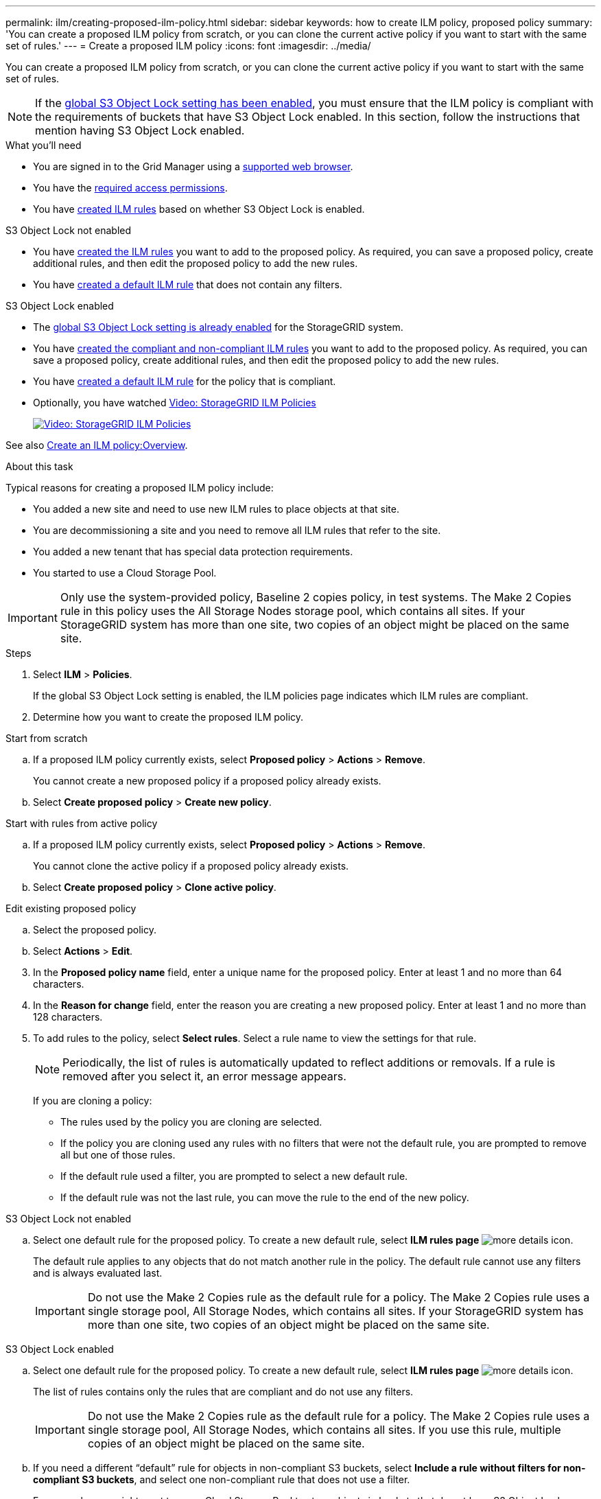 ---
permalink: ilm/creating-proposed-ilm-policy.html
sidebar: sidebar
keywords: how to create ILM policy, proposed policy
summary: 'You can create a proposed ILM policy from scratch, or you can clone the current active policy if you want to start with the same set of rules.'
---
= Create a proposed ILM policy
:icons: font
:imagesdir: ../media/

[.lead]
You can create a proposed ILM policy from scratch, or you can clone the current active policy if you want to start with the same set of rules.

NOTE: If the xref:enabling-s3-object-lock-globally.adoc[global S3 Object Lock setting has been enabled], you must ensure that the ILM policy is compliant with the requirements of buckets that have S3 Object Lock enabled. In this section, follow the instructions that mention having S3 Object Lock enabled.

.What you'll need

* You are signed in to the Grid Manager using a xref:../admin/web-browser-requirements.adoc[supported web browser].
* You have the xref:../admin/admin-group-permissions.adoc[required access permissions].
* You have xref:access-create-ilm-rule-wizard.adoc[created ILM rules] based on whether S3 Object Lock is enabled.

//tabbed blocks start here

[role="tabbed-block"]
====

.S3 Object Lock not enabled
--
 ** You have xref:what-ilm-rule-is.adoc[created the ILM rules] you want to add to the proposed policy. As required, you can save a proposed policy, create additional rules, and then edit the proposed policy to add the new rules.
 ** You have xref:creating-default-ilm-rule.adoc[created a default ILM rule] that does not contain any filters.

//end No S3 Obj Lock, begin Yes S3 Obj Lock
--
.S3 Object Lock enabled
--
 ** The xref:enabling-s3-object-lock-globally.adoc[global S3 Object Lock setting is already enabled] for the StorageGRID system.

 ** You have xref:what-ilm-rule-is.adoc[created the compliant and non-compliant ILM rules] you want to add to the proposed policy. As required, you can save a proposed policy, create additional rules, and then edit the proposed policy to add the new rules.

 ** You have xref:creating-default-ilm-rule.adoc[created a default ILM rule] for the policy that is compliant.

--

====
//end tabbed block

* Optionally, you have watched https://netapp.hosted.panopto.com/Panopto/Pages/Viewer.aspx?id=c929e94e-353a-4375-b112-acc5013c81c7[Video: StorageGRID ILM Policies^]
+
image::../media/video-screenshot-ilm-policies.png[link="https://netapp.hosted.panopto.com/Panopto/Pages/Viewer.aspx?id=c929e94e-353a-4375-b112-acc5013c81c7" alt="Video: StorageGRID ILM Policies", window=_blank]

See also xref:creating-ilm-policy.adoc[Create an ILM policy:Overview].

.About this task

Typical reasons for creating a proposed ILM policy include:

* You added a new site and need to use new ILM rules to place objects at that site.
* You are decommissioning a site and you need to remove all ILM rules that refer to the site.
* You added a new tenant that has special data protection requirements.
* You started to use a Cloud Storage Pool.

IMPORTANT: Only use the system-provided policy, Baseline 2 copies policy, in test systems. The Make 2 Copies rule in this policy uses the All Storage Nodes storage pool, which contains all sites. If your StorageGRID system has more than one site, two copies of an object might be placed on the same site.

.Steps
. Select *ILM* > *Policies*.
+
If the global S3 Object Lock setting is enabled, the ILM policies page indicates which ILM rules are compliant.

. Determine how you want to create the proposed ILM policy. +
//tabbed block starts here

[role="tabbed-block"]
====

.Start from scratch
--

.. If a proposed ILM policy currently exists, select *Proposed policy* > *Actions* > *Remove*.
+
You cannot create a new proposed policy if a proposed policy already exists.

.. Select *Create proposed policy* > *Create new policy*.

--
//end no rules selected, begin Based on active policy

.Start with rules from active policy
--

.. If a proposed ILM policy currently exists, select *Proposed policy* > *Actions* > *Remove*.
+
You cannot clone the active policy if a proposed policy already exists.

.. Select *Create proposed policy* > *Clone active policy*.

--
//end Based on active, begin Edit existing

.Edit existing proposed policy

 .. Select the proposed policy.
 .. Select *Actions* > *Edit*.

====
//end tabbed blocks

[start=3]
. In the *Proposed policy name* field, enter a unique name for the proposed policy. Enter at least 1 and no more than 64 characters.

. In the *Reason for change* field, enter the reason you are creating a new proposed policy. Enter at least 1 and no more than 128 characters.

. To add rules to the policy, select *Select rules*. Select a rule name to view the settings for that rule.
+
NOTE: Periodically, the list of rules is automatically updated to reflect additions or removals. If a rule is removed after you select it, an error message appears.
+
If you are cloning a policy:

** The rules used by the policy you are cloning are selected.
** If the policy you are cloning used any rules with no filters that were not the default rule, you are prompted to remove all but one of those rules.
** If the default rule used a filter, you are prompted to select a new default rule.
** If the default rule was not the last rule, you can move the rule to the end of the new policy.

//tabbed block for Add rules
[role="tabbed-block"]
====

.S3 Object Lock not enabled
--

.. Select one default rule for the proposed policy. To create a new default rule, select *ILM rules page* image:../media/icon_nms_more_details.gif[more details icon].
+
The default rule applies to any objects that do not match another rule in the policy. The default rule cannot use any filters and is always evaluated last.
+
IMPORTANT: Do not use the Make 2 Copies rule as the default rule for a policy. The Make 2 Copies rule uses a single storage pool, All Storage Nodes, which contains all sites. If your StorageGRID system has more than one site, two copies of an object might be placed on the same site.

--
.S3 Object Lock enabled
--
.. Select one default rule for the proposed policy. To create a new default rule, select *ILM rules page* image:../media/icon_nms_more_details.gif[more details icon].
+
The list of rules contains only the rules that are compliant and do not use any filters.
+
IMPORTANT: Do not use the Make 2 Copies rule as the default rule for a policy. The Make 2 Copies rule uses a single storage pool, All Storage Nodes, which contains all sites. If you use this rule, multiple copies of an object might be placed on the same site.

.. If you need a different "`default`" rule for objects in non-compliant S3 buckets, select *Include a rule without filters for non-compliant S3 buckets*, and select one non-compliant rule that does not use a filter.
+
For example, you might want to use a Cloud Storage Pool to store objects in buckets that do not have S3 Object Lock enabled.
+
NOTE: You can only select one non-compliant rule that does not use a filter.

See also xref:example-7-compliant-ilm-policy-for-s3-object-lock.adoc[Example 7: Compliant ILM policy for S3 Object Lock].
--
====

//end tabbed blocks

[start=6]
. When you are done selecting the default rule, select *Continue*.

. For the Other rules step, select any other rules you want to add to the policy. These rules use at least one filter (tenant account, bucket name, advanced filter, or the Noncurrent reference time). Then select *Select*.
+
The Create a proposed policy window now lists the rules you selected. The default rule is at the end, with the other rules above it.
+
If S3 Object Lock is enabled and you also selected a non-compliant "`default`" rule, that rule is added as the second-to-last rule in the policy.
+
NOTE: A warning appears if any rule does not retain objects forever. When you activate this policy, you must confirm that you want StorageGRID to delete objects when the placement instructions for the default rule elapse (unless a bucket lifecycle keeps the objects for a longer time period).

. Drag and drop the rows for the non-default rules to determine the order in which these rules will be evaluated.
+
You cannot move the default rule. If S3 Object Lock is enabled, you also cannot move the non-compliant "`default`" rule if one was selected.
+
IMPORTANT: You must confirm that the ILM rules are in the correct order. When the policy is activated, new and existing objects are evaluated by the rules in the order listed, starting at the top.

. As required, select *Select rules* to add or remove rules.

. When you are done, select *Save*.

. Go to xref:simulating-ilm-policy.adoc[Simulate an ILM policy]. You should always simulate a proposed policy before activating it to ensure it works as expected.